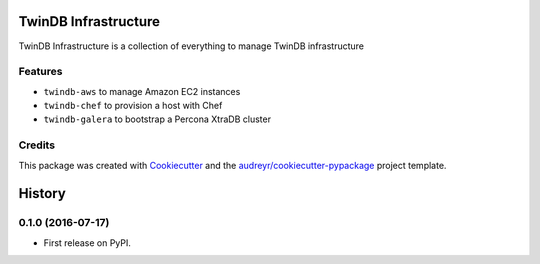 =====================
TwinDB Infrastructure
=====================

.. image:: https://img.shields.io/pypi/v/twindb_infrastructure.svg
    :target: https://pypi.python.org/pypi/twindb-infrastructure

.. image:: https://readthedocs.org/projects/twindb_infrastructure/badge/?version=master
    :target: http://twindb-infrastructure.readthedocs.io/
    :alt: Documentation Status

.. image:: https://img.shields.io/travis/twindb/twindb_infrastructure.svg
    :target: https://travis-ci.org/twindb/twindb_infrastructure

.. image:: https://img.shields.io/codecov/c/github/twindb/twindb_infrastructure.svg
    :target: https://codecov.io/gh/twindb/twindb_infrastructure


TwinDB Infrastructure is a collection of everything to manage TwinDB infrastructure



Features
--------

* ``twindb-aws`` to manage Amazon EC2 instances
* ``twindb-chef`` to provision a host with Chef
* ``twindb-galera`` to bootstrap a Percona XtraDB cluster

Credits
-------

This package was created with Cookiecutter_ and the `audreyr/cookiecutter-pypackage`_ project template.

.. _Cookiecutter: https://github.com/audreyr/cookiecutter
.. _`audreyr/cookiecutter-pypackage`: https://github.com/audreyr/cookiecutter-pypackage


=======
History
=======

0.1.0 (2016-07-17)
------------------

* First release on PyPI.


